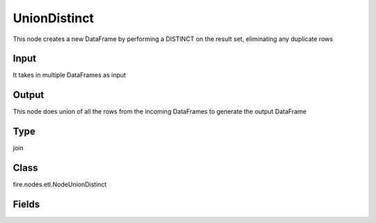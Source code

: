 UnionDistinct
=========== 

This node creates a new DataFrame by performing a DISTINCT on the result set, eliminating any duplicate rows

Input
--------------
It takes in multiple DataFrames as input

Output
--------------
This node does union of all the rows from the incoming DataFrames to generate the output DataFrame

Type
--------- 

join

Class
--------- 

fire.nodes.etl.NodeUnionDistinct

Fields
--------- 





